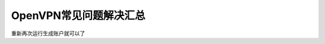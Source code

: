 
.. _server-linux-openvpn-faq:

======================================
OpenVPN常见问题解决汇总
======================================





.. code-block:: bash
    :linenos:

    [root@OpenVPN_001 2.0]# ./build-key-pass user101
    Generating a 1024 bit RSA private key
    .........++++++
    ................................++++++
    writing new private key to 'user101.key'
    Enter PEM pass phrase:
    140348621158216:error:28069065:lib(40):UI_set_result:result too small:ui_lib.c:869:You must type in 4 to 1024 characters
    140348621158216:error:0906406D:PEM routines:PEM_def_callback:problems getting password:pem_lib.c:111:
    140348621158216:error:0907E06F:PEM routines:DO_PK8PKEY:read key:pem_pk8.c:130:

重新再次运行生成账户就可以了

